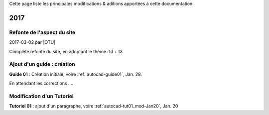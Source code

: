 .. Editors note, only list large changes/additions limit the list to 20 items

.. When creating a new year page, move the ".. _news-latest:" anchor to that page.


.. _news-latest:
.. _news-2017:

Cette page liste les principales modifications & aditions apportées à cette documentation.

=====
2017
=====

.. _news-2017-03-02:
.. rst-class:: panel panel-default

Refonte de l'aspect du site
---------------------------------------

2017-03-02 par |OTU|

Complète refonte du site, en adoptant le thème rtd + t3


.. _news-2017-01-12:
.. rst-class:: panel panel-default

Ajout d'un guide : création
---------------------------------------

**Guide 01** : Création initiale, voire  :ref:`autocad-guide01`, Jan. 28.

En attendant les corrections ....


.. _news-2017-02-22:
.. rst-class:: panel panel-default

Modification d'un Tutoriel
---------------------------------------

**Tutoriel 01** : ajout d'un paragraphe, voire :ref:`autocad-tut01_mod-Jan20`, Jan. 20






..
   :ref:`autocad-tut01-mod`

..
   - :doc:`New Pipeline Section </pipeline/index>`
  (`rBM3026 <https://developer.blender.org/rBM3026>`__, Dec. 7).
  - :doc:`Track Position node </compositing/types/input/track_position>`
  (`rBM3014 <https://developer.blender.org/rBM3014>`__, Dec. 6).
  - :doc:`Inpaint node </compositing/types/filter/inpaint>`
  (`rBM3011 <https://developer.blender.org/rBM3011>`__, Dec. 6).
  - :doc:`Glare node </compositing/types/filter/glare>`
  (`rBM2998 <https://developer.blender.org/rBM2998>`__, Dec. 5).
